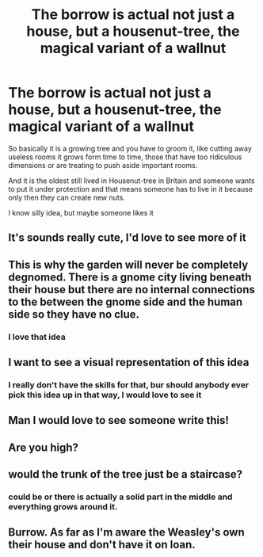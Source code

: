 #+TITLE: The borrow is actual not just a house, but a housenut-tree, the magical variant of a wallnut

* The borrow is actual not just a house, but a housenut-tree, the magical variant of a wallnut
:PROPERTIES:
:Author: Schak_Raven
:Score: 103
:DateUnix: 1555329178.0
:DateShort: 2019-Apr-15
:FlairText: Prompt
:END:
So basically it is a growing tree and you have to groom it, like cutting away useless rooms it grows form time to time, those that have too ridiculous dimensions or are treating to push aside important rooms.

And it is the oldest still lived in Housenut-tree in Britain and someone wants to put it under protection and that means someone has to live in it because only then they can create new nuts.

I know silly idea, but maybe someone likes it


** It's sounds really cute, I'd love to see more of it
:PROPERTIES:
:Author: annasfanfic
:Score: 27
:DateUnix: 1555341385.0
:DateShort: 2019-Apr-15
:END:


** This is why the garden will never be completely degnomed. There is a gnome city living beneath their house but there are no internal connections to the between the gnome side and the human side so they have no clue.
:PROPERTIES:
:Author: ForumWarrior
:Score: 21
:DateUnix: 1555354139.0
:DateShort: 2019-Apr-15
:END:

*** I love that idea
:PROPERTIES:
:Author: Schak_Raven
:Score: 4
:DateUnix: 1555401674.0
:DateShort: 2019-Apr-16
:END:


** I want to see a visual representation of this idea
:PROPERTIES:
:Author: PterodactylFunk
:Score: 14
:DateUnix: 1555346510.0
:DateShort: 2019-Apr-15
:END:

*** I really don't have the skills for that, bur should anybody ever pick this idea up in that way, I would love to see it
:PROPERTIES:
:Author: Schak_Raven
:Score: 12
:DateUnix: 1555347210.0
:DateShort: 2019-Apr-15
:END:


** Man I would love to see someone write this!
:PROPERTIES:
:Author: HiddenAltAccount
:Score: 6
:DateUnix: 1555348438.0
:DateShort: 2019-Apr-15
:END:


** Are you high?
:PROPERTIES:
:Author: PBlueKan
:Score: 6
:DateUnix: 1555358350.0
:DateShort: 2019-Apr-16
:END:


** would the trunk of the tree just be a staircase?
:PROPERTIES:
:Author: Daemon-Blackbrier
:Score: 2
:DateUnix: 1555360766.0
:DateShort: 2019-Apr-16
:END:

*** could be or there is actually a solid part in the middle and everything grows around it.
:PROPERTIES:
:Author: Schak_Raven
:Score: 2
:DateUnix: 1555401653.0
:DateShort: 2019-Apr-16
:END:


** Burrow. As far as I'm aware the Weasley's own their house and don't have it on loan.
:PROPERTIES:
:Author: heff17
:Score: 0
:DateUnix: 1555349775.0
:DateShort: 2019-Apr-15
:END:
